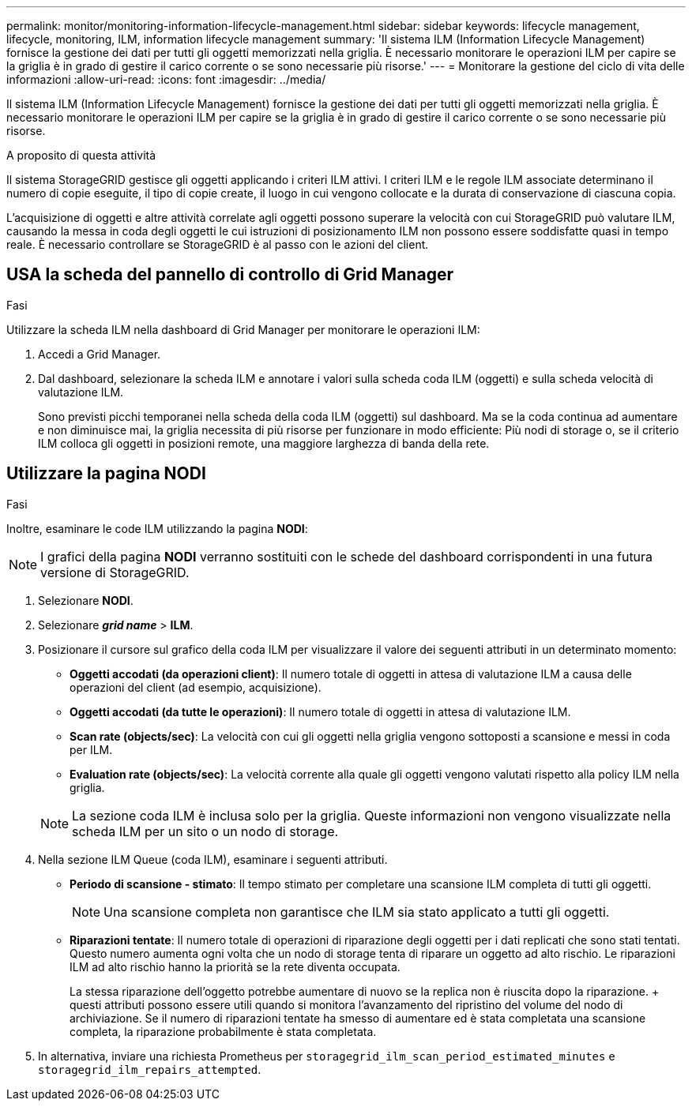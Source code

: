 ---
permalink: monitor/monitoring-information-lifecycle-management.html 
sidebar: sidebar 
keywords: lifecycle management, lifecycle, monitoring, ILM, information lifecycle management 
summary: 'Il sistema ILM (Information Lifecycle Management) fornisce la gestione dei dati per tutti gli oggetti memorizzati nella griglia. È necessario monitorare le operazioni ILM per capire se la griglia è in grado di gestire il carico corrente o se sono necessarie più risorse.' 
---
= Monitorare la gestione del ciclo di vita delle informazioni
:allow-uri-read: 
:icons: font
:imagesdir: ../media/


[role="lead"]
Il sistema ILM (Information Lifecycle Management) fornisce la gestione dei dati per tutti gli oggetti memorizzati nella griglia. È necessario monitorare le operazioni ILM per capire se la griglia è in grado di gestire il carico corrente o se sono necessarie più risorse.

.A proposito di questa attività
Il sistema StorageGRID gestisce gli oggetti applicando i criteri ILM attivi. I criteri ILM e le regole ILM associate determinano il numero di copie eseguite, il tipo di copie create, il luogo in cui vengono collocate e la durata di conservazione di ciascuna copia.

L'acquisizione di oggetti e altre attività correlate agli oggetti possono superare la velocità con cui StorageGRID può valutare ILM, causando la messa in coda degli oggetti le cui istruzioni di posizionamento ILM non possono essere soddisfatte quasi in tempo reale. È necessario controllare se StorageGRID è al passo con le azioni del client.



== USA la scheda del pannello di controllo di Grid Manager

.Fasi
Utilizzare la scheda ILM nella dashboard di Grid Manager per monitorare le operazioni ILM:

. Accedi a Grid Manager.
. Dal dashboard, selezionare la scheda ILM e annotare i valori sulla scheda coda ILM (oggetti) e sulla scheda velocità di valutazione ILM.
+
Sono previsti picchi temporanei nella scheda della coda ILM (oggetti) sul dashboard. Ma se la coda continua ad aumentare e non diminuisce mai, la griglia necessita di più risorse per funzionare in modo efficiente: Più nodi di storage o, se il criterio ILM colloca gli oggetti in posizioni remote, una maggiore larghezza di banda della rete.





== Utilizzare la pagina NODI

.Fasi
Inoltre, esaminare le code ILM utilizzando la pagina *NODI*:


NOTE: I grafici della pagina *NODI* verranno sostituiti con le schede del dashboard corrispondenti in una futura versione di StorageGRID.

. Selezionare *NODI*.
. Selezionare *_grid name_* > *ILM*.
. Posizionare il cursore sul grafico della coda ILM per visualizzare il valore dei seguenti attributi in un determinato momento:
+
** *Oggetti accodati (da operazioni client)*: Il numero totale di oggetti in attesa di valutazione ILM a causa delle operazioni del client (ad esempio, acquisizione).
** *Oggetti accodati (da tutte le operazioni)*: Il numero totale di oggetti in attesa di valutazione ILM.
** *Scan rate (objects/sec)*: La velocità con cui gli oggetti nella griglia vengono sottoposti a scansione e messi in coda per ILM.
** *Evaluation rate (objects/sec)*: La velocità corrente alla quale gli oggetti vengono valutati rispetto alla policy ILM nella griglia.


+

NOTE: La sezione coda ILM è inclusa solo per la griglia. Queste informazioni non vengono visualizzate nella scheda ILM per un sito o un nodo di storage.

. Nella sezione ILM Queue (coda ILM), esaminare i seguenti attributi.
+
** *Periodo di scansione - stimato*: Il tempo stimato per completare una scansione ILM completa di tutti gli oggetti.
+

NOTE: Una scansione completa non garantisce che ILM sia stato applicato a tutti gli oggetti.

** *Riparazioni tentate*: Il numero totale di operazioni di riparazione degli oggetti per i dati replicati che sono stati tentati. Questo numero aumenta ogni volta che un nodo di storage tenta di riparare un oggetto ad alto rischio. Le riparazioni ILM ad alto rischio hanno la priorità se la rete diventa occupata.
+
La stessa riparazione dell'oggetto potrebbe aumentare di nuovo se la replica non è riuscita dopo la riparazione. + questi attributi possono essere utili quando si monitora l'avanzamento del ripristino del volume del nodo di archiviazione. Se il numero di riparazioni tentate ha smesso di aumentare ed è stata completata una scansione completa, la riparazione probabilmente è stata completata.



. In alternativa, inviare una richiesta Prometheus per `storagegrid_ilm_scan_period_estimated_minutes` e `storagegrid_ilm_repairs_attempted`.

